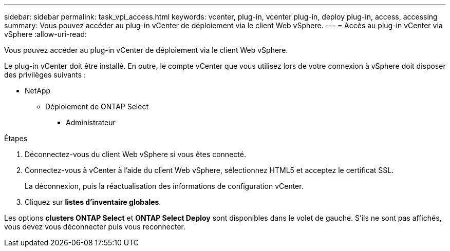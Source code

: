 ---
sidebar: sidebar 
permalink: task_vpi_access.html 
keywords: vcenter, plug-in, vcenter plug-in, deploy plug-in, access, accessing 
summary: Vous pouvez accéder au plug-in vCenter de déploiement via le client Web vSphere. 
---
= Accès au plug-in vCenter via vSphere
:allow-uri-read: 


[role="lead"]
Vous pouvez accéder au plug-in vCenter de déploiement via le client Web vSphere.

Le plug-in vCenter doit être installé. En outre, le compte vCenter que vous utilisez lors de votre connexion à vSphere doit disposer des privilèges suivants :

* NetApp
+
** Déploiement de ONTAP Select
+
*** Administrateur






.Étapes
. Déconnectez-vous du client Web vSphere si vous êtes connecté.
. Connectez-vous à vCenter à l'aide du client Web vSphere, sélectionnez HTML5 et acceptez le certificat SSL.
+
La déconnexion, puis la réactualisation des informations de configuration vCenter.

. Cliquez sur *listes d'inventaire globales*.


Les options *clusters ONTAP Select* et *ONTAP Select Deploy* sont disponibles dans le volet de gauche. S'ils ne sont pas affichés, vous devez vous déconnecter puis vous reconnecter.
